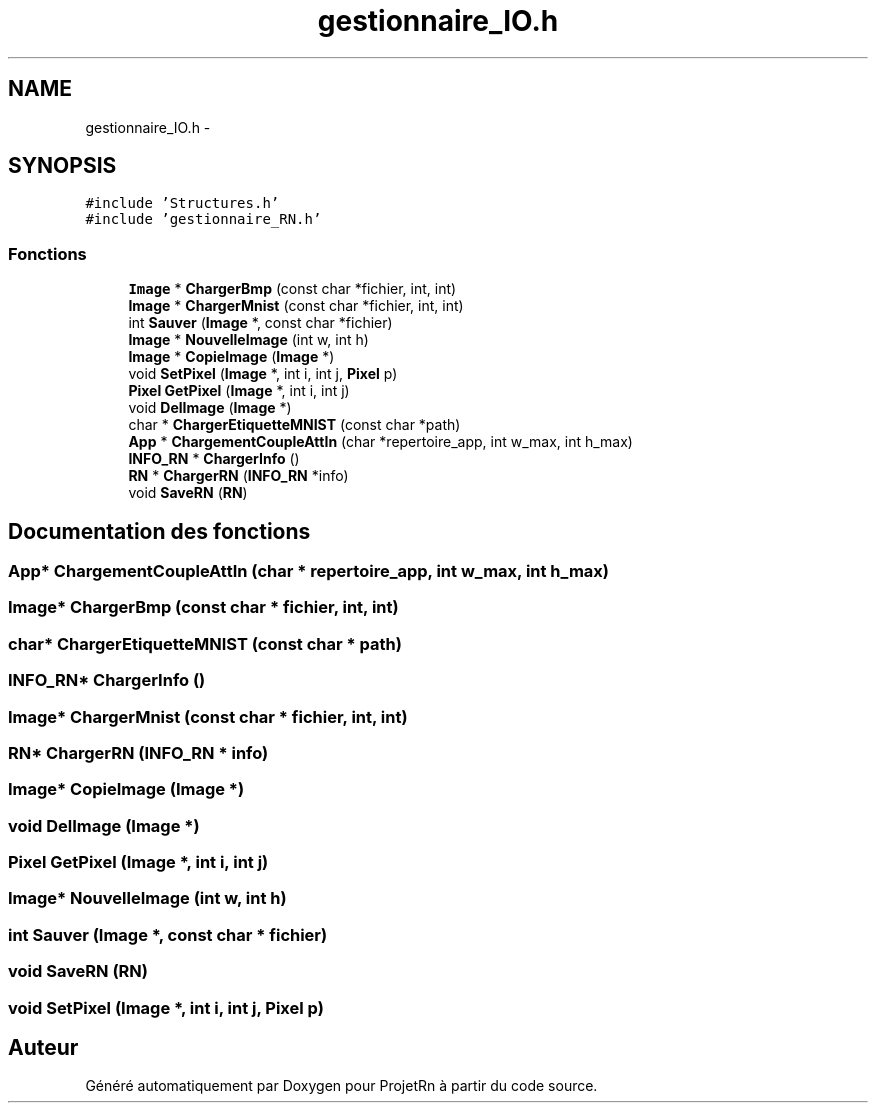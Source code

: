 .TH "gestionnaire_IO.h" 3 "Vendredi 25 Mai 2018" "ProjetRn" \" -*- nroff -*-
.ad l
.nh
.SH NAME
gestionnaire_IO.h \- 
.SH SYNOPSIS
.br
.PP
\fC#include 'Structures\&.h'\fP
.br
\fC#include 'gestionnaire_RN\&.h'\fP
.br

.SS "Fonctions"

.in +1c
.ti -1c
.RI "\fBImage\fP * \fBChargerBmp\fP (const char *fichier, int, int)"
.br
.ti -1c
.RI "\fBImage\fP * \fBChargerMnist\fP (const char *fichier, int, int)"
.br
.ti -1c
.RI "int \fBSauver\fP (\fBImage\fP *, const char *fichier)"
.br
.ti -1c
.RI "\fBImage\fP * \fBNouvelleImage\fP (int w, int h)"
.br
.ti -1c
.RI "\fBImage\fP * \fBCopieImage\fP (\fBImage\fP *)"
.br
.ti -1c
.RI "void \fBSetPixel\fP (\fBImage\fP *, int i, int j, \fBPixel\fP p)"
.br
.ti -1c
.RI "\fBPixel\fP \fBGetPixel\fP (\fBImage\fP *, int i, int j)"
.br
.ti -1c
.RI "void \fBDelImage\fP (\fBImage\fP *)"
.br
.ti -1c
.RI "char * \fBChargerEtiquetteMNIST\fP (const char *path)"
.br
.ti -1c
.RI "\fBApp\fP * \fBChargementCoupleAttIn\fP (char *repertoire_app, int w_max, int h_max)"
.br
.ti -1c
.RI "\fBINFO_RN\fP * \fBChargerInfo\fP ()"
.br
.ti -1c
.RI "\fBRN\fP * \fBChargerRN\fP (\fBINFO_RN\fP *info)"
.br
.ti -1c
.RI "void \fBSaveRN\fP (\fBRN\fP)"
.br
.in -1c
.SH "Documentation des fonctions"
.PP 
.SS "\fBApp\fP* ChargementCoupleAttIn (char * repertoire_app, int w_max, int h_max)"

.SS "\fBImage\fP* ChargerBmp (const char * fichier, int, int)"

.SS "char* ChargerEtiquetteMNIST (const char * path)"

.SS "\fBINFO_RN\fP* ChargerInfo ()"

.SS "\fBImage\fP* ChargerMnist (const char * fichier, int, int)"

.SS "\fBRN\fP* ChargerRN (\fBINFO_RN\fP * info)"

.SS "\fBImage\fP* CopieImage (\fBImage\fP *)"

.SS "void DelImage (\fBImage\fP *)"

.SS "\fBPixel\fP GetPixel (\fBImage\fP *, int i, int j)"

.SS "\fBImage\fP* NouvelleImage (int w, int h)"

.SS "int Sauver (\fBImage\fP *, const char * fichier)"

.SS "void SaveRN (\fBRN\fP)"

.SS "void SetPixel (\fBImage\fP *, int i, int j, \fBPixel\fP p)"

.SH "Auteur"
.PP 
Généré automatiquement par Doxygen pour ProjetRn à partir du code source\&.
